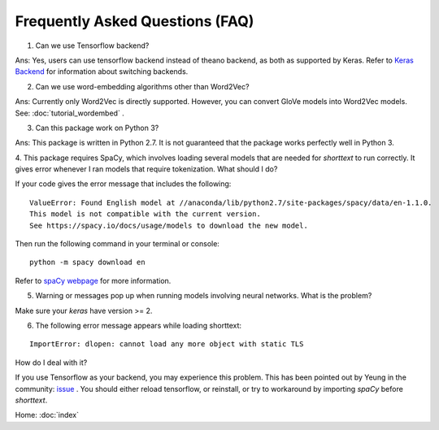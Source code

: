 Frequently Asked Questions (FAQ)
================================

1. Can we use Tensorflow backend?

Ans: Yes, users can use tensorflow backend instead of theano backend, as both as supported
by Keras. Refer to `Keras Backend
<https://keras.io/backend/>`_ for information about switching backends.

2. Can we use word-embedding algorithms other than Word2Vec?

Ans: Currently only Word2Vec is directly supported. However, you can
convert GloVe models into Word2Vec models. See: :doc:`tutorial_wordembed` .

3. Can this package work on Python 3?

Ans: This package is written in Python 2.7. It is not guaranteed that the package works perfectly
well in Python 3.

4. This package requires SpaCy, which involves loading several models that
are needed for `shorttext` to run correctly. It gives error whenever I ran
models that require tokenization. What should I do?

If your code gives the error message that includes the following:

::

    ValueError: Found English model at //anaconda/lib/python2.7/site-packages/spacy/data/en-1.1.0.
    This model is not compatible with the current version.
    See https://spacy.io/docs/usage/models to download the new model.

Then run the following command in your terminal or console:

::

    python -m spacy download en

Refer to `spaCy webpage
<https://spacy.io/docs/usage/models>`_ for more information.

5. Warning or messages pop up when running models involving neural networks. What is the problem?

Make sure your `keras` have version >= 2.

6. The following error message appears while loading shorttext:

::

    ImportError: dlopen: cannot load any more object with static TLS

How do I deal with it?

If you use Tensorflow as your backend, you may experience this problem. This has been pointed
out by Yeung in the community: `issue
<https://github.com/stephenhky/PyShortTextCategorization/issues/3>`_ . You should either reload tensorflow,
or reinstall, or try to workaround by importing `spaCy` before `shorttext`.


Home: :doc:`index`
